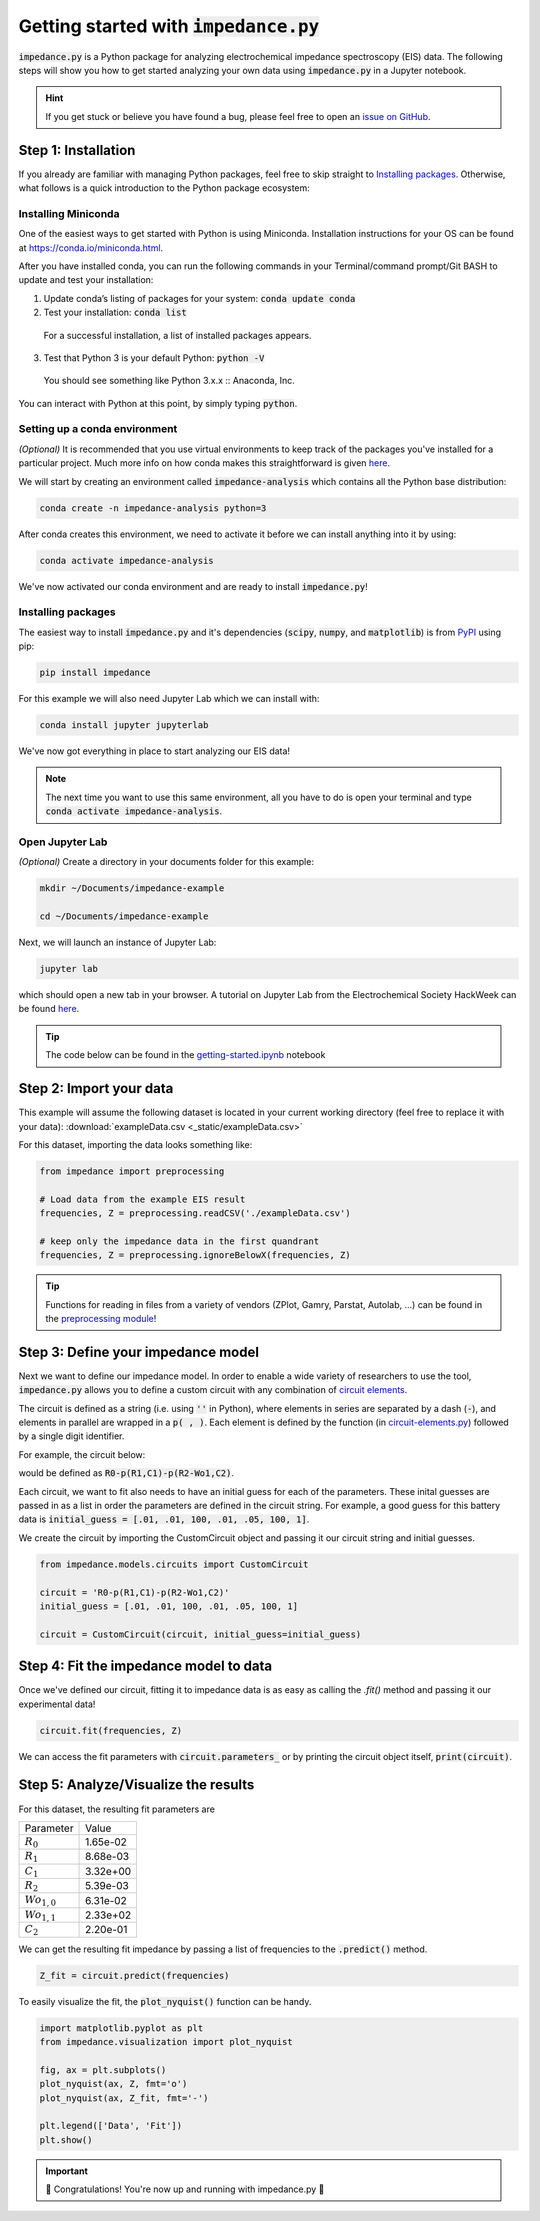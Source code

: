 =========================================
Getting started with :code:`impedance.py`
=========================================

:code:`impedance.py` is a Python package for analyzing electrochemical impedance
spectroscopy (EIS) data. The following steps will show you how to get started
analyzing your own data using :code:`impedance.py` in a Jupyter notebook.

.. hint::
  If you get stuck or believe you have found a bug, please feel free to open an
  `issue on GitHub <https://github.com/ECSHackWeek/impedance.py/issues>`_.

Step 1: Installation
====================

If you already are familiar with managing Python packages, feel free to skip
straight to `Installing packages`_.
Otherwise, what follows is a quick introduction to the Python package ecosystem:

Installing Miniconda
--------------------
One of the easiest ways to get started with Python is using Miniconda.
Installation instructions for your OS can be found at
https://conda.io/miniconda.html.

After you have installed conda, you can run the following commands in your
Terminal/command prompt/Git BASH to update and test your installation:

1. Update conda’s listing of packages for your system: :code:`conda update conda`

2. Test your installation: :code:`conda list`

  For a successful installation, a list of installed packages appears.

3. Test that Python 3 is your default Python: :code:`python -V`

  You should see something like Python 3.x.x :: Anaconda, Inc.

You can interact with Python at this point, by simply typing :code:`python`.

Setting up a conda environment
------------------------------
*(Optional)* It is recommended that you use virtual environments to keep track
of the packages you've installed for a particular project. Much more info on
how conda makes this straightforward is given `here <https://conda.io/projects/conda/en/latest/user-guide/tasks/manage-environments.html#viewing-a-list-of-your-environments>`_.

We will start by creating an environment called :code:`impedance-analysis`
which contains all the Python base distribution:

.. code-block:: bash

   conda create -n impedance-analysis python=3

After conda creates this environment, we need to activate it before we can
install anything into it by using:

.. code-block:: bash

   conda activate impedance-analysis

We've now activated our conda environment and are ready to install
:code:`impedance.py`!

Installing packages
-------------------

The easiest way to install :code:`impedance.py` and it's dependencies
(:code:`scipy`, :code:`numpy`, and :code:`matplotlib`) is from
`PyPI <https://pypi.org/project/impedance/>`_ using pip:

.. code-block:: bash

   pip install impedance

For this example we will also need Jupyter Lab which we can install with:

.. code-block:: bash

   conda install jupyter jupyterlab

We've now got everything in place to start analyzing our EIS data!

.. note::
  The next time you want to use this same environment, all you have to do is
  open your terminal and type :code:`conda activate impedance-analysis`.

Open Jupyter Lab
----------------

*(Optional)* Create a directory in your documents folder for this example:

.. code-block:: bash

   mkdir ~/Documents/impedance-example

   cd ~/Documents/impedance-example

Next, we will launch an instance of Jupyter Lab:

.. code-block:: bash

  jupyter lab

which should open a new tab in your browser. A tutorial on Jupyter Lab from the
Electrochemical Society HackWeek can be found `here <https://ecshackweek.github.io/tutorial/getting-started-with-jupyter/>`_.

.. tip::
  The code below can be found in the `getting-started.ipynb <_static/getting-started.ipynb>`_ notebook

Step 2: Import your data
========================

This example will assume the following dataset is located in your current working directory (feel free to replace it with your data): :download:`exampleData.csv <_static/exampleData.csv>`

For this dataset, importing the data looks something like:

.. code-block:: python

  from impedance import preprocessing

  # Load data from the example EIS result
  frequencies, Z = preprocessing.readCSV('./exampleData.csv')

  # keep only the impedance data in the first quandrant
  frequencies, Z = preprocessing.ignoreBelowX(frequencies, Z)

.. tip::
  Functions for reading in files from a variety of vendors (ZPlot, Gamry, Parstat, Autolab, ...) can be found in the `preprocessing module <preprocessing.html>`_!

Step 3: Define your impedance model
===================================

Next we want to define our impedance model. In order to enable a wide variety
of researchers to use the tool, :code:`impedance.py` allows you to define a
custom circuit with any combination of `circuit elements <circuit-elements.html>`_.

The circuit is defined as a string (i.e. using :code:`''` in Python), where elements in
series are separated by a dash (:code:`-`), and elements in parallel are wrapped in
a :code:`p( , )`. Each element is defined by the function (in `circuit-elements.py <circuit-elements.html>`_) followed by a single digit identifier.

For example, the circuit below:

.. image:: _static/two_time_constants.png

would be defined as :code:`R0-p(R1,C1)-p(R2-Wo1,C2)`.

Each circuit, we want to fit also needs to have an initial guess for each
of the parameters. These inital guesses are passed in as a list in order the
parameters are defined in the circuit string. For example, a good guess for this
battery data is :code:`initial_guess = [.01, .01, 100, .01, .05, 100, 1]`.

We create the circuit by importing the CustomCircuit object and passing it our
circuit string and initial guesses.

.. code-block:: python

  from impedance.models.circuits import CustomCircuit

  circuit = 'R0-p(R1,C1)-p(R2-Wo1,C2)'
  initial_guess = [.01, .01, 100, .01, .05, 100, 1]

  circuit = CustomCircuit(circuit, initial_guess=initial_guess)

Step 4: Fit the impedance model to data
=======================================

Once we've defined our circuit, fitting it to impedance data is as easy as
calling the `.fit()` method and passing it our experimental data!

.. code-block:: python

  circuit.fit(frequencies, Z)

We can access the fit parameters with :code:`circuit.parameters_` or by
printing the circuit object itself, :code:`print(circuit)`.

Step 5: Analyze/Visualize the results
=====================================

For this dataset, the resulting fit parameters are

================ ========
   Parameter      Value
---------------- --------
:math:`R_0`      1.65e-02
:math:`R_1`      8.68e-03
:math:`C_1`      3.32e+00
:math:`R_2`      5.39e-03
:math:`Wo_{1,0}` 6.31e-02
:math:`Wo_{1,1}` 2.33e+02
:math:`C_2`      2.20e-01
================ ========

We can get the resulting fit impedance by passing a list of frequencies to the :code:`.predict()` method.

.. code-block:: python

  Z_fit = circuit.predict(frequencies)

To easily visualize the fit, the :code:`plot_nyquist()` function can be handy.

.. code-block:: python

  import matplotlib.pyplot as plt
  from impedance.visualization import plot_nyquist

  fig, ax = plt.subplots()
  plot_nyquist(ax, Z, fmt='o')
  plot_nyquist(ax, Z_fit, fmt='-')

  plt.legend(['Data', 'Fit'])
  plt.show()

.. image:: _static/example_fit_fig.png

.. important::
  🎉 Congratulations! You're now up and running with impedance.py 🎉
